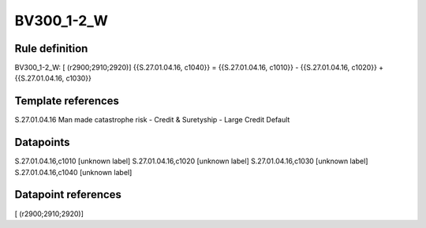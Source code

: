 ===========
BV300_1-2_W
===========

Rule definition
---------------

BV300_1-2_W: [ (r2900;2910;2920)] {{S.27.01.04.16, c1040}} = {{S.27.01.04.16, c1010}} - {{S.27.01.04.16, c1020}} + {{S.27.01.04.16, c1030}}


Template references
-------------------

S.27.01.04.16 Man made catastrophe risk - Credit & Suretyship - Large Credit Default


Datapoints
----------

S.27.01.04.16,c1010 [unknown label]
S.27.01.04.16,c1020 [unknown label]
S.27.01.04.16,c1030 [unknown label]
S.27.01.04.16,c1040 [unknown label]


Datapoint references
--------------------

[ (r2900;2910;2920)]